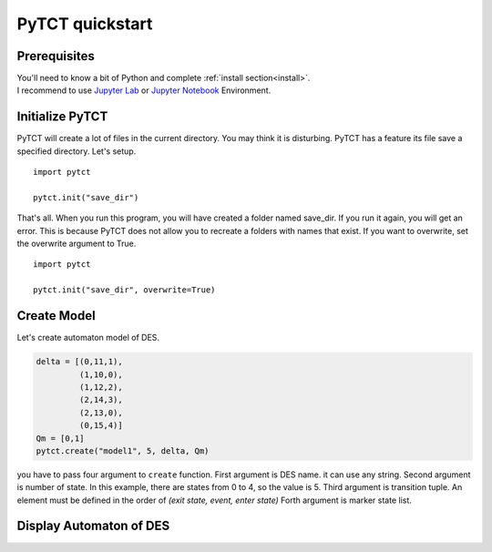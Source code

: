 PyTCT quickstart
================

Prerequisites
-------------

| You'll need to know a bit of Python and complete :ref:`install section<install>`.
| I recommend to use `Jupyter Lab <https://jupyter.org/install>`__ or `Jupyter Notebook <https://jupyter.org/install>`__ Environment.

Initialize PyTCT
----------------

PyTCT will create a lot of files in the current directory. You may think it is disturbing.
PyTCT has a feature its file save a specified directory. Let's setup. ::

    import pytct

    pytct.init("save_dir")

That's all. When you run this program, you will have created a folder named save_dir. 
If you run it again, you will get an error. This is because PyTCT does not allow you to recreate a folders with names that exist.
If you want to overwrite, set the overwrite argument to True. ::

    import pytct

    pytct.init("save_dir", overwrite=True)

Create Model
-------------

Let's create automaton model of DES.

.. code-block:: python

    delta = [(0,11,1),
             (1,10,0),
             (1,12,2),
             (2,14,3),
             (2,13,0),
             (0,15,4)]
    Qm = [0,1]
    pytct.create("model1", 5, delta, Qm)

you have to pass four argument to ``create`` function.
First argument is DES name. it can use any string.
Second argument is number of state. In this example, there are states from 0 to 4, so the value is 5.
Third argument is transition tuple. An element must be defined in the order of `(exit state, event, enter state)`
Forth argument is marker state list.

Display Automaton of DES
------------------------

